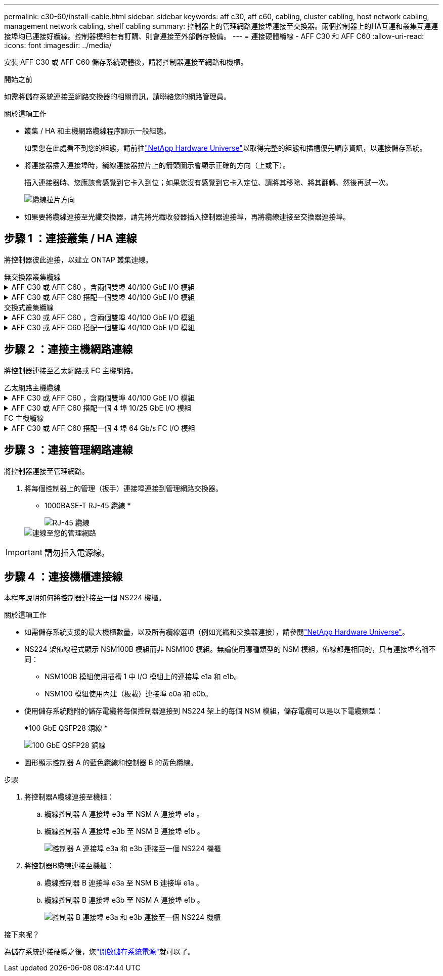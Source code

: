 ---
permalink: c30-60/install-cable.html 
sidebar: sidebar 
keywords: aff c30, aff c60, cabling, cluster cabling, host network cabling, management network cabling, shelf cabling 
summary: 控制器上的管理網路連接埠連接至交換器。兩個控制器上的HA互連和叢集互連連接埠均已連接好纜線。控制器模組若有訂購、則會連接至外部儲存設備。 
---
= 連接硬體纜線 - AFF C30 和 AFF C60
:allow-uri-read: 
:icons: font
:imagesdir: ../media/


[role="lead"]
安裝 AFF C30 或 AFF C60 儲存系統硬體後，請將控制器連接至網路和機櫃。

.開始之前
如需將儲存系統連接至網路交換器的相關資訊，請聯絡您的網路管理員。

.關於這項工作
* 叢集 / HA 和主機網路纜線程序顯示一般組態。
+
如果您在此處看不到您的組態，請前往link:https://hwu.netapp.com["NetApp Hardware Universe"^]以取得完整的組態和插槽優先順序資訊，以連接儲存系統。

* 將連接器插入連接埠時，纜線連接器拉片上的箭頭圖示會顯示正確的方向（上或下）。
+
插入連接器時、您應該會感覺到它卡入到位；如果您沒有感覺到它卡入定位、請將其移除、將其翻轉、然後再試一次。

+
image:../media/drw_cable_pull_tab_direction_ieops-1699.svg["纜線拉片方向"]

* 如果要將纜線連接至光纖交換器，請先將光纖收發器插入控制器連接埠，再將纜線連接至交換器連接埠。




== 步驟 1 ：連接叢集 / HA 連線

將控制器彼此連接，以建立 ONTAP 叢集連線。

[role="tabbed-block"]
====
.無交換器叢集纜線
--
.AFF C30 或 AFF C60 ，含兩個雙埠 40/100 GbE I/O 模組
[%collapsible]
=====
.步驟
. 連接叢集 / HA 互連連線：
+

NOTE: 叢集互連流量和 HA 流量共用相同的實體連接埠（位於插槽 2 和 4 的 I/O 模組上）。連接埠為 40/100 GbE 。

+
.. 纜線控制器 A 連接埠 E2A 至控制器 B 連接埠 E2A 。
.. 纜線控制器 A 連接埠 E4A 至控制器 B 連接埠 E4A 。
+

NOTE: I/O 模組連接埠 e2b 和 e4b 未使用，可供主機網路連線使用。

+
*100 GbE 叢集 / HA 互連纜線 *

+
image::../media/oie_cable100_gbe_qsfp28.png[叢集 HA 100 GbE 纜線]

+
image::../media/drw_isi_a30-50_switchless_2p_100gbe_2card_cabling_ieops-2011.svg[使用兩個 100GbE IO 模組的 A30 和 A60 無交換式叢集佈線圖]





=====
.AFF C30 或 AFF C60 搭配一個雙埠 40/100 GbE I/O 模組
[%collapsible]
=====
.步驟
. 連接叢集 / HA 互連連線：
+

NOTE: 叢集互連流量和 HA 流量共用相同的實體連接埠（位於插槽 4 的 I/O 模組上）。連接埠為 40/100 GbE 。

+
.. 纜線控制器 A 連接埠 E4A 至控制器 B 連接埠 E4A 。
.. 纜線控制器 A 連接埠 e4b 至控制器 B 連接埠 e4b 。
+
*100 GbE 叢集 / HA 互連纜線 *

+
image::../media/oie_cable100_gbe_qsfp28.png[叢集 HA 100 GbE 纜線]

+
image::../media/drw_isi_a30-50_switchless_2p_100gbe_1card_cabling_ieops-1925.svg[使用一個 100GbE IO 模組的 A30 和 A60 無交換式叢集佈線圖]





=====
--
.交換式叢集纜線
--
.AFF C30 或 AFF C60 ，含兩個雙埠 40/100 GbE I/O 模組
[%collapsible]
=====
.步驟
. 連接叢集 / HA 互連連線：
+

NOTE: 叢集互連流量和 HA 流量共用相同的實體連接埠（位於插槽 2 和 4 的 I/O 模組上）。連接埠為 40/100 GbE 。

+
.. 纜線控制器 A 連接埠 E4A 至叢集網路交換器 A
.. 纜線控制器 A 連接埠 E2A 至叢集網路交換器 B
.. 纜線控制器 B 連接埠 E4A 至叢集網路交換器 A
.. 纜線控制器 B 連接埠 E2A 至叢集網路交換器 B
+

NOTE: I/O 模組連接埠 e2b 和 e4b 未使用，可供主機網路連線使用。

+
*40/100 GbE 叢集 / HA 互連纜線 *

+
image::../media/oie_cable100_gbe_qsfp28.png[叢集 HA 40/100 GbE 纜線]

+
image::../media/drw_isi_a30-50_switched_2p_100gbe_2card_cabling_ieops-2013.svg[使用兩個 100GbE IO 模組的 A30 和 A60 交換式叢集佈線圖]





=====
.AFF C30 或 AFF C60 搭配一個雙埠 40/100 GbE I/O 模組
[%collapsible]
=====
.步驟
. 將控制器連接至叢集網路交換器：
+

NOTE: 叢集互連流量和 HA 流量共用相同的實體連接埠（位於插槽 4 的 I/O 模組上）。連接埠為 40/100 GbE 。

+
.. 纜線控制器 A 連接埠 E4A 至叢集網路交換器 A
.. 纜線控制器 A 連接埠 e4b 至叢集網路交換器 B
.. 纜線控制器 B 連接埠 E4A 至叢集網路交換器 A
.. 纜線控制器 B 連接埠 e4b 至叢集網路交換器 B
+
*40/100 GbE 叢集 / HA 互連纜線 *

+
image::../media/oie_cable100_gbe_qsfp28.png[叢集 HA 40/100 GbE 纜線]

+
image::../media/drw_isi_a30-50_2p_100gbe_1card_switched_cabling_ieops-1926.svg[將叢集連線連接至叢集網路]





=====
--
====


== 步驟 2 ：連接主機網路連線

將控制器連接至乙太網路或 FC 主機網路。

[role="tabbed-block"]
====
.乙太網路主機纜線
--
.AFF C30 或 AFF C60 ，含兩個雙埠 40/100 GbE I/O 模組
[%collapsible]
=====
.步驟
. 在每個控制器上，使用纜線連接埠 e2b 和 e4b 連接乙太網路主機網路交換器。
+

NOTE: 插槽 2 和插槽 4 中 I/O 模組的連接埠為 40/100 GbE （主機連線為 40/100 GbE ）。

+
*40/100 GbE 纜線 *

+
image::../media/oie_cable_sfp_gbe_copper.png[40/100 GB 纜線]

+
image::../media/drw_isi_a30-50_host_2p_40-100gbe_2card_cabling_ieops-2014.svg[連接至 40/100GbE 乙太網路主機網路交換器的纜線]



=====
.AFF C30 或 AFF C60 搭配一個 4 埠 10/25 GbE I/O 模組
[%collapsible]
=====
.步驟
. 在每個控制器上，將連接埠 E2A ， e2b ， e2c 和 e2d 連接至乙太網路主機網路交換器。
+
*10/25 GbE 纜線 *

+
image:../media/oie_cable_sfp_gbe_copper.png["GbE SFP 銅線連接器"]

+
image::../media/drw_isi_a30-50_host_2p_40-100gbe_1card_cabling_ieops-1923.svg[連接至 40/100GbE 乙太網路主機網路交換器的纜線]



=====
--
.FC 主機纜線
--
.AFF C30 或 AFF C60 搭配一個 4 埠 64 Gb/s FC I/O 模組
[%collapsible]
=====
.步驟
. 在每個控制器上，將連接埠 1a ， 1b ， 1c 和 1D 連接至 FC 主機網路交換器。
+
* 64 Gb/s FC 纜線 *

+
image:../media/oie_cable_sfp_gbe_copper.png["64 GB 光纖通道纜線，寬度 = 100px"]

+
image::../media/drw_isi_a30-50_4p_64gb_fc_1card_cabling_ieops-1924.svg[連接至 64GB 光纖信道主機網路交換器的纜線]



=====
--
====


== 步驟 3 ：連接管理網路連線

將控制器連接至管理網路。

. 將每個控制器上的管理（扳手）連接埠連接到管理網路交換器。
+
* 1000BASE-T RJ-45 纜線 *

+
image::../media/oie_cable_rj45.png[RJ-45 纜線]

+
image::../media/drw_isi_g_wrench_cabling_ieops-1928.svg[連線至您的管理網路]




IMPORTANT: 請勿插入電源線。



== 步驟 4 ：連接機櫃連接線

本程序說明如何將控制器連接至一個 NS224 機櫃。

.關於這項工作
* 如需儲存系統支援的最大機櫃數量，以及所有纜線選項（例如光纖和交換器連接），請參閱link:https://hwu.netapp.com["NetApp Hardware Universe"^]。
* NS224 架佈線程式顯示 NSM100B 模組而非 NSM100 模組。無論使用哪種類型的 NSM 模組，佈線都是相同的，只有連接埠名稱不同：
+
** NSM100B 模組使用插槽 1 中 I/O 模組上的連接埠 e1a 和 e1b。
** NSM100 模組使用內建（板載）連接埠 e0a 和 e0b。


* 使用儲存系統隨附的儲存電纜將每個控制器連接到 NS224 架上的每個 NSM 模組，儲存電纜可以是以下電纜類型：
+
*100 GbE QSFP28 銅線 *

+
image::../media/oie_cable100_gbe_qsfp28.png[100 GbE QSFP28 銅線]

* 圖形顯示控制器 A 的藍色纜線和控制器 B 的黃色纜線。


.步驟
. 將控制器A纜線連接至機櫃：
+
.. 纜線控制器 A 連接埠 e3a 至 NSM A 連接埠 e1a 。
.. 纜線控制器 A 連接埠 e3b 至 NSM B 連接埠 e1b 。
+
image:../media/drw_isi_g_1_ns224_controller_a_cabling_ieops-1945.svg["控制器 A 連接埠 e3a 和 e3b 連接至一個 NS224 機櫃"]



. 將控制器B纜線連接至機櫃：
+
.. 纜線控制器 B 連接埠 e3a 至 NSM B 連接埠 e1a 。
.. 纜線控制器 B 連接埠 e3b 至 NSM A 連接埠 e1b 。
+
image:../media/drw_isi_g_1_ns224_controller_b_cabling_ieops-1946.svg["控制器 B 連接埠 e3a 和 e3b 連接至一個 NS224 機櫃"]





.接下來呢？
為儲存系統連接硬體之後，您link:install-power-hardware.html["開啟儲存系統電源"]就可以了。
